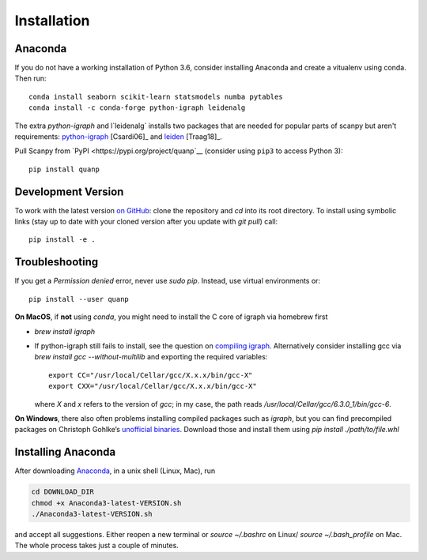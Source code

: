 Installation
------------

Anaconda
~~~~~~~~
If you do not have a working installation of Python 3.6, consider
installing Anaconda and create a vitualenv using conda. Then run::

    conda install seaborn scikit-learn statsmodels numba pytables
    conda install -c conda-forge python-igraph leidenalg	

The extra `python-igraph` and l`leidenalg` installs two packages that are needed for popular
parts of scanpy but aren't requirements: python-igraph_ [Csardi06]_ and leiden_ [Traag18]_.

.. _python-igraph: http://igraph.org/python/
.. _leiden: https://leidenalg.readthedocs.io

Pull Scanpy from `PyPI <https://pypi.org/project/quanp`__ (consider using ``pip3`` to access Python 3)::

    pip install quanp

.. _from PyPI: https://pypi.org/project/quanp


Development Version
~~~~~~~~~~~~~~~~~~~
To work with the latest version `on GitHub`_: clone the repository and `cd` into
its root directory. To install using symbolic links (stay up to date with your
cloned version after you update with `git pull`) call::

    pip install -e .

.. _on GitHub: https://github.com/hkailee/quanp


Troubleshooting
~~~~~~~~~~~~~~~
If you get a `Permission denied` error, never use `sudo pip`. Instead, use virtual environments or::

    pip install --user quanp

**On MacOS**, if **not** using `conda`, you might need to install the C core of igraph via homebrew first

- `brew install igraph`
- If python-igraph still fails to install, see the question on `compiling igraph`_.
  Alternatively consider installing gcc via `brew install gcc --without-multilib`
  and exporting the required variables::

      export CC="/usr/local/Cellar/gcc/X.x.x/bin/gcc-X"
      export CXX="/usr/local/Cellar/gcc/X.x.x/bin/gcc-X"

  where `X` and `x` refers to the version of `gcc`;
  in my case, the path reads `/usr/local/Cellar/gcc/6.3.0_1/bin/gcc-6`.

**On Windows**, there also often problems installing compiled packages such as `igraph`,
but you can find precompiled packages on Christoph Gohlke’s `unofficial binaries`_.
Download those and install them using `pip install ./path/to/file.whl`

.. _compiling igraph: https://stackoverflow.com/q/29589696/247482
.. _unofficial binaries: https://www.lfd.uci.edu/~gohlke/pythonlibs/


Installing Anaconda
~~~~~~~~~~~~~~~~~~~~
After downloading Anaconda_, in a unix shell (Linux, Mac), run

.. code:: shell

    cd DOWNLOAD_DIR
    chmod +x Anaconda3-latest-VERSION.sh
    ./Anaconda3-latest-VERSION.sh

and accept all suggestions.
Either reopen a new terminal or `source ~/.bashrc` on Linux/ `source ~/.bash_profile` on Mac.
The whole process takes just a couple of minutes.

.. _Anaconda: https://docs.anaconda.com/anaconda/
